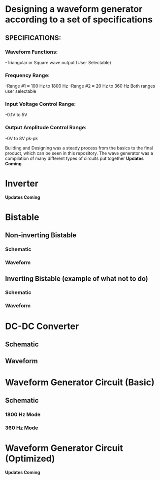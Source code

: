 * Designing a waveform generator according to a set of specifications 
** SPECIFICATIONS:
*** Waveform Functions:
    -Triangular or Square wave output (User Selectable)
*** Frequency Range:
    -Range #1 ≈ 100 Hz to 1800 Hz 
    -Range #2 ≈ 20 Hz to 360 Hz    
Both ranges user selectable
*** Input Voltage Control Range:
    -0.1V to 5V   
*** Output Amplitude Control Range:
    -0V to 8V pk-pk   


Building and Designing was a steady process from the basics to the final product, which can be seen in this repository.  
The wave generator was a compilation of many different types of circuits put together  
 *Updates Coming*   

* Inverter 
 *Updates Coming*    

*  Bistable 
** Non-inverting Bistable    
*** Schematic    
    [[file:~/Documents/Git_projects/Waveform_Generator/noninble.png]] 
*** Waveform     
    [[./noninvertingbistablewaveform.png]] 

** Inverting Bistable (example of what not to do)
*** Schematic    
    [[./invertingbistableexample.png]] 
*** Waveform
    [[./invertingbistablewaveform.png]] 
   
* DC-DC Converter 
** Schematic 
[[./dcconvertercircuit.png]] 
** Waveform 
[[./dcconverterwaveform.png]]   
 

*  Waveform Generator Circuit (Basic) 
** Schematic  
*** 1800 Hz Mode 
 [[./rudimentarywavegenerator1800hz.png]] 
*** 360 Hz Mode 
 [[./rudimentarywavegenerator360hz.png]]  
 

*  Waveform Generator Circuit (Optimized) 

 *Updates Coming*   



